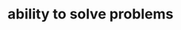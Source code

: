 :PROPERTIES:
:ID:       8c4ebcbe-c9b6-4387-bad3-e2e91376daeb
:END:
#+TITLE: ability to solve problems
#+hugo_lastmod: Time-stamp: <2022-05-11 08:34:57 wferreir>
#+hugo_tags: "tbd"
